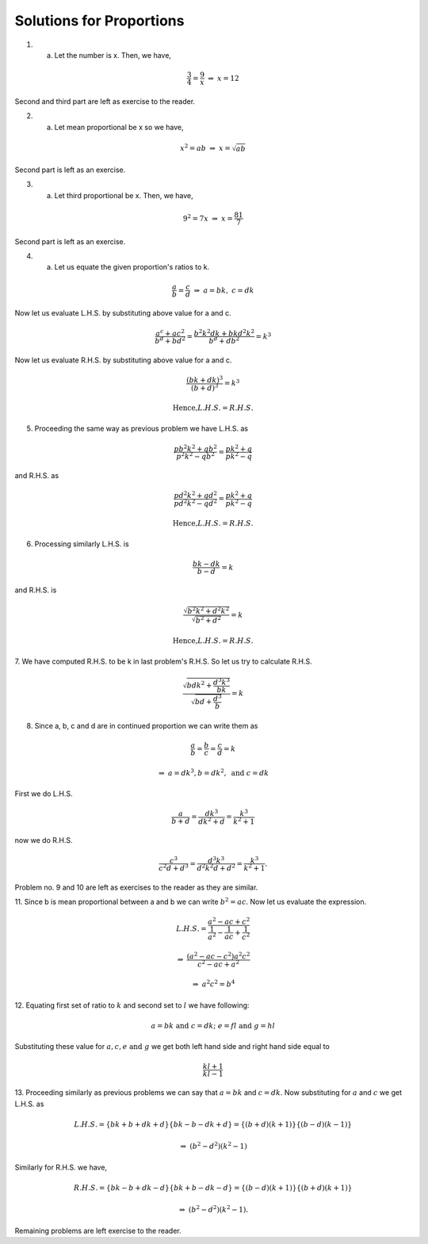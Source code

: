 Solutions for Proportions
*************************
1. a. Let the number is x. Then, we have,

.. math::
   \frac{3}{4}=\frac{9}{x}~
   \Rightarrow~x=12

Second and third part are left as exercise to the reader.

2. a. Let mean proportional be x so we have,

.. math::
   x^2=ab~\Rightarrow~x=\sqrt{ab}

Second part is left as an exercise.

3. a. Let third proportional be x. Then, we have,

.. math::
   9^2=7x~\Rightarrow~x=\frac{81}{7}

Second part is left as an exercise.

4. a. Let us equate the given proportion\'s ratios to k.

.. math::
   \frac{a}{b}=\frac{c}{d}~\Rightarrow~a=bk,~c=dk

Now let us evaluate L.H.S. by substituting above value for a and c.

.. math::
   \frac{a^c+ac^2}{b^d+bd^2}=\frac{b^2k^2dk+bkd^2k^2}{b^d+db^2}=k^3

Now let us evaluate R.H.S. by substituting above value for a and c.

.. math::
   \frac{(bk+dk)^3}{(b+d)^3}=k^3

.. math::
   \text{Hence,} L.H.S.= R.H.S.

5. Proceeding the same way as previous problem we have L.H.S. as

.. math::
   \frac{pb^2k^2+qb^2}{p^2k^2-qb^2}=\frac{pk^2+q}{pk^2-q}

and R.H.S. as

.. math::
   \frac{pd^2k^2+qd^2}{pd^2k^2-qd^2}=\frac{pk^2+q}{pk^2-q}

.. math::
   \text{Hence,} L.H.S.= R.H.S.

6. Processing similarly L.H.S. is

.. math::
   \frac{bk-dk}{b-d}=k

and R.H.S. is

.. math::
   \frac{\sqrt{b^2k^2+d^2k^2}}{\sqrt{b^2+d^2}} = k

.. math::
   \text{Hence,} L.H.S.= R.H.S.

7. We have computed R.H.S. to be k in last problem\'s R.H.S. So let us try to
calculate R.H.S.

.. math::
   \frac{\sqrt{bdk^2+\frac{d^3k^3}{bk}}}{\sqrt{bd+\frac{d^3}{b}}}=k

8. Since a, b, c and d are in continued proportion we can write them as

.. math::
   \frac{a}{b}=\frac{b}{c}=\frac{c}{d}=k

.. math::
   \Rightarrow~a=dk^3, b=dk^2,~\text{and}~c=dk

First we do L.H.S.

.. math::
   \frac{a}{b+d}=\frac{dk^3}{dk^2+d}=\frac{k^3}{k^2+1}

now we do R.H.S.

.. math::
   \frac{c^3}{c^2d+d^3}=\frac{d^3k^3}{d^2k^2d+d^2}=\frac{k^3}{k^2+1}.

Problem no. 9 and 10 are left as exercises to the reader as they are similar.

11. Since b is mean proportional between a and b we can write
:math:`b^2=ac`. Now let us evaluate the expression.

.. math::
   L.H.S.=\frac{a^2-ac+c^2}{\frac{1}{a^2}-\frac{1}{ac}+\frac{1}{c^2}}

.. math::
   \Rightarrow~\frac{(a^2-ac-c^2)a^2c^2}{c^2-ac+a^2}

.. math::
   \Rightarrow~a^2c^2 = b^4

12. Equating first set of ratio to :math:`k` and second set to :math:`l` we
have following:

.. math::
   a=bk\text{ and }c=dk;~e=fl\text{ and }g=hl

Substituting these value for :math:`a, c, e \text{ and } g` we get both left
hand side and right hand side equal to

.. math::
   \frac{kl+1}{kl-1}

13. Proceeding similarly as previous problems we can say that :math:`a=bk` and
:math:`c=dk`. Now substituting for :math:`a` and :math:`c` we get L.H.S. as

.. math::
   L.H.S. = \{bk+b+dk+d\}\{bk-b-dk+d\} = \{(b+d)(k+1)\}\{(b-d)(k-1)\}

.. math::
   \Rightarrow~(b^2-d^2)(k^2-1)

Similarly for R.H.S. we have,

.. math::
   R.H.S. = \{bk-b+dk-d\}\{bk+b-dk-d\} = \{(b-d)(k+1)\}\{(b+d)(k+1)\}

.. math::
   \Rightarrow~(b^2-d^2)(k^2-1).


Remaining problems are left exercise to the reader.
